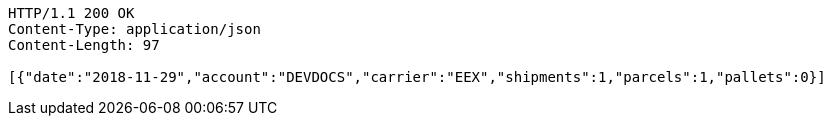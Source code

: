 [source,http,options="nowrap"]
----
HTTP/1.1 200 OK
Content-Type: application/json
Content-Length: 97

[{"date":"2018-11-29","account":"DEVDOCS","carrier":"EEX","shipments":1,"parcels":1,"pallets":0}]
----